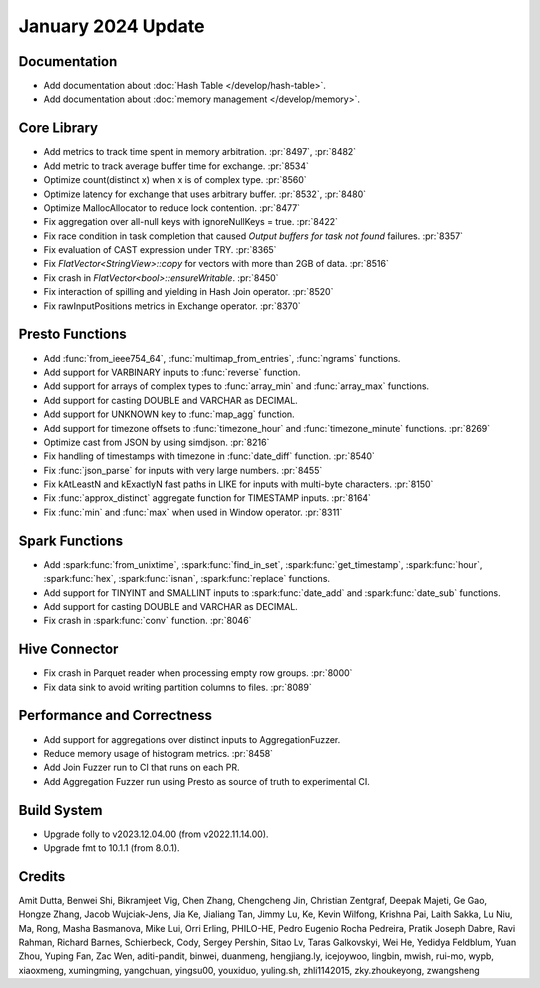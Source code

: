 ********************
January 2024 Update
********************

Documentation
=============

* Add documentation about :doc:`Hash Table </develop/hash-table>`.
* Add documentation about :doc:`memory management </develop/memory>`.

Core Library
============

* Add metrics to track time spent in memory arbitration. :pr:`8497`, :pr:`8482`
* Add metric to track average buffer time for exchange. :pr:`8534`
* Optimize count(distinct x) when x is of complex type. :pr:`8560`
* Optimize latency for exchange that uses arbitrary buffer. :pr:`8532`, :pr:`8480`
* Optimize MallocAllocator to reduce lock contention. :pr:`8477`
* Fix aggregation over all-null keys with ignoreNullKeys = true. :pr:`8422`
* Fix race condition in task completion that caused `Output buffers for task not found` failures. :pr:`8357`
* Fix evaluation of CAST expression under TRY. :pr:`8365`
* Fix `FlatVector<StringView>::copy` for vectors with more than 2GB of data. :pr:`8516`
* Fix crash in `FlatVector<bool>::ensureWritable`. :pr:`8450`
* Fix interaction of spilling and yielding in Hash Join operator. :pr:`8520`
* Fix rawInputPositions metrics in Exchange operator. :pr:`8370`

Presto Functions
================

* Add :func:`from_ieee754_64`, :func:`multimap_from_entries`, :func:`ngrams` functions.
* Add support for VARBINARY inputs to :func:`reverse` function.
* Add support for arrays of complex types to :func:`array_min` and :func:`array_max` functions.
* Add support for casting DOUBLE and VARCHAR as DECIMAL.
* Add support for UNKNOWN key to :func:`map_agg` function.
* Add support for timezone offsets to :func:`timezone_hour` and :func:`timezone_minute` functions. :pr:`8269`
* Optimize cast from JSON by using simdjson. :pr:`8216`
* Fix handling of timestamps with timezone in :func:`date_diff` function. :pr:`8540`
* Fix :func:`json_parse` for inputs with very large numbers. :pr:`8455`
* Fix kAtLeastN and kExactlyN fast paths in LIKE for inputs with multi-byte characters. :pr:`8150`
* Fix :func:`approx_distinct` aggregate function for TIMESTAMP inputs. :pr:`8164`
* Fix :func:`min` and :func:`max` when used in Window operator. :pr:`8311`

Spark Functions
===============

* Add :spark:func:`from_unixtime`, :spark:func:`find_in_set`, :spark:func:`get_timestamp`,
  :spark:func:`hour`, :spark:func:`hex`, :spark:func:`isnan`, :spark:func:`replace` functions.
* Add support for TINYINT and SMALLINT inputs to :spark:func:`date_add` and :spark:func:`date_sub` functions.
* Add support for casting DOUBLE and VARCHAR as DECIMAL.
* Fix crash in :spark:func:`conv` function. :pr:`8046`

Hive Connector
==============

* Fix crash in Parquet reader when processing empty row groups. :pr:`8000`
* Fix data sink to avoid writing partition columns to files. :pr:`8089`

Performance and Correctness
===========================

* Add support for aggregations over distinct inputs to AggregationFuzzer.
* Reduce memory usage of histogram metrics. :pr:`8458`
* Add Join Fuzzer run to CI that runs on each PR.
* Add Aggregation Fuzzer run using Presto as source of truth to experimental CI.

Build System
============

* Upgrade folly to v2023.12.04.00 (from v2022.11.14.00).
* Upgrade fmt to 10.1.1 (from 8.0.1).

Credits
=======

Amit Dutta, Benwei Shi, Bikramjeet Vig, Chen Zhang, Chengcheng Jin, Christian
Zentgraf, Deepak Majeti, Ge Gao, Hongze Zhang, Jacob Wujciak-Jens, Jia Ke,
Jialiang Tan, Jimmy Lu, Ke, Kevin Wilfong, Krishna Pai, Laith Sakka, Lu Niu,
Ma, Rong, Masha Basmanova, Mike Lui, Orri Erling, PHILO-HE, Pedro Eugenio
Rocha Pedreira, Pratik Joseph Dabre, Ravi Rahman, Richard Barnes, Schierbeck,
Cody, Sergey Pershin, Sitao Lv, Taras Galkovskyi, Wei He, Yedidya Feldblum,
Yuan Zhou, Yuping Fan, Zac Wen, aditi-pandit, binwei, duanmeng, hengjiang.ly,
icejoywoo, lingbin, mwish, rui-mo, wypb, xiaoxmeng, xumingming, yangchuan,
yingsu00, youxiduo, yuling.sh, zhli1142015, zky.zhoukeyong, zwangsheng
